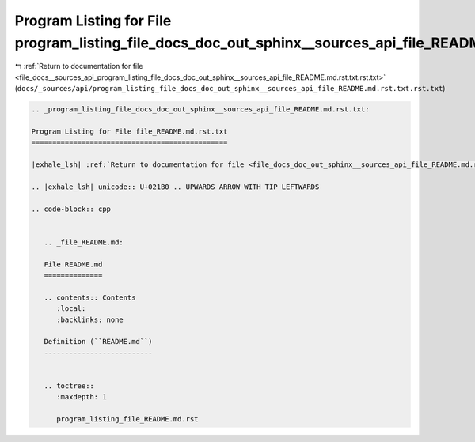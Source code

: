 
.. _program_listing_file_docs__sources_api_program_listing_file_docs_doc_out_sphinx__sources_api_file_README.md.rst.txt.rst.txt:

Program Listing for File program_listing_file_docs_doc_out_sphinx__sources_api_file_README.md.rst.txt.rst.txt
=============================================================================================================

|exhale_lsh| :ref:`Return to documentation for file <file_docs__sources_api_program_listing_file_docs_doc_out_sphinx__sources_api_file_README.md.rst.txt.rst.txt>` (``docs/_sources/api/program_listing_file_docs_doc_out_sphinx__sources_api_file_README.md.rst.txt.rst.txt``)

.. |exhale_lsh| unicode:: U+021B0 .. UPWARDS ARROW WITH TIP LEFTWARDS

.. code-block:: cpp

   
   .. _program_listing_file_docs_doc_out_sphinx__sources_api_file_README.md.rst.txt:
   
   Program Listing for File file_README.md.rst.txt
   ===============================================
   
   |exhale_lsh| :ref:`Return to documentation for file <file_docs_doc_out_sphinx__sources_api_file_README.md.rst.txt>` (``docs/doc_out/sphinx/_sources/api/file_README.md.rst.txt``)
   
   .. |exhale_lsh| unicode:: U+021B0 .. UPWARDS ARROW WITH TIP LEFTWARDS
   
   .. code-block:: cpp
   
      
      .. _file_README.md:
      
      File README.md
      ==============
      
      .. contents:: Contents
         :local:
         :backlinks: none
      
      Definition (``README.md``)
      --------------------------
      
      
      .. toctree::
         :maxdepth: 1
      
         program_listing_file_README.md.rst
      
      
      
      
      
      
      
      
      

